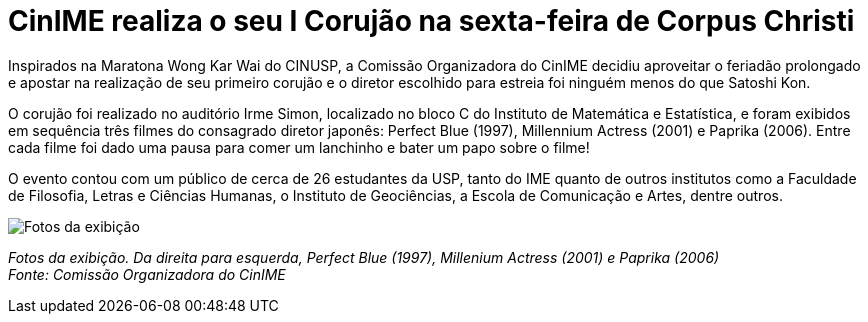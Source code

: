 = CinIME realiza o seu I Corujão na sexta-feira de Corpus Christi
:page-subtitle: Corujão Satoshi Kon
:page-identificador: 20230609_satoshi_kon
:page-data: "10 de junho de 2023"
:page-layout: boletim_post
:page-categories: [boletim_post]
:page-tags: ['CinIME', 'boletim']
:page-boletim: 'Junho/2023'
:page-autoria: 'COrg CinIME'
:page-resumo: ['O primeiro corujão do CinIME aconteceu na sexta-feira (09 de junho) e contou com a exibição de três longa-metragens do diretor Satoshi Kon: Perfect Blue (1997), Millenium Actress (2001) e Paprika (2006), com direito a lanche e prosa!']

Inspirados na Maratona Wong Kar Wai do CINUSP, a Comissão Organizadora do CinIME decidiu aproveitar o feriadão prolongado e apostar na realização de seu primeiro corujão e o diretor escolhido para estreia foi ninguém menos do que Satoshi Kon.

O corujão foi realizado no auditório Irme Simon, localizado no bloco C do Instituto de Matemática e Estatística, e foram exibidos em sequência três filmes do consagrado diretor japonês: Perfect Blue (1997), Millennium Actress (2001) e Paprika (2006). Entre cada filme foi dado uma pausa para comer um lanchinho e bater um papo sobre o filme!

O evento contou com um público de cerca de 26 estudantes da USP, tanto do IME quanto de outros institutos como a Faculdade de Filosofia, Letras e Ciências Humanas, o Instituto de Geociências, a Escola de Comunicação e Artes, dentre outros.

[.img]
--
image::boletim/posts/{page-identificador}/fotos_exibicao.png[Fotos da exibição]
_Fotos da exibição. Da direita para esquerda, Perfect Blue (1997), Millenium Actress (2001) e Paprika (2006)_ +
_Fonte: Comissão Organizadora do CinIME_
--